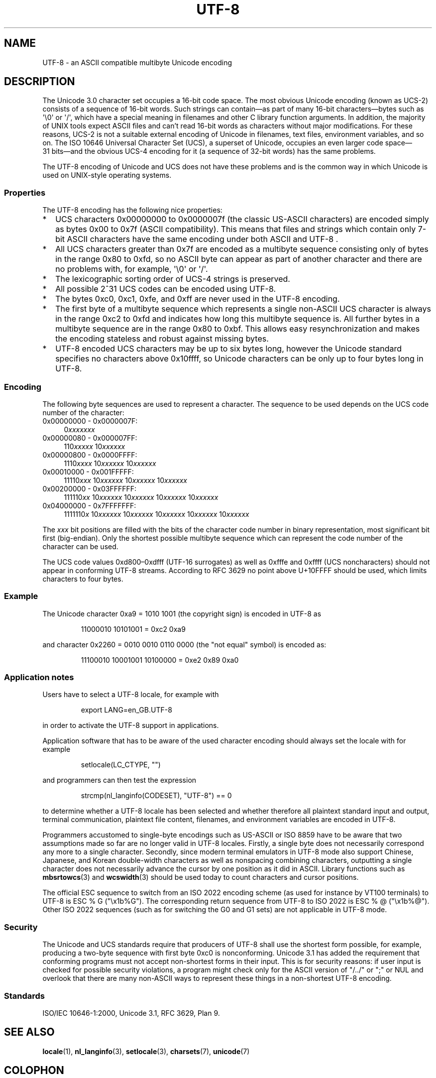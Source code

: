 .\" Copyright (C) Markus Kuhn, 1996, 2001
.\"
.\" %%%LICENSE_START(GPLv2+_DOC_FULL)
.\" This is free documentation; you can redistribute it and/or
.\" modify it under the terms of the GNU General Public License as
.\" published by the Free Software Foundation; either version 2 of
.\" the License, or (at your option) any later version.
.\"
.\" The GNU General Public License's references to "object code"
.\" and "executables" are to be interpreted as the output of any
.\" document formatting or typesetting system, including
.\" intermediate and printed output.
.\"
.\" This manual is distributed in the hope that it will be useful,
.\" but WITHOUT ANY WARRANTY; without even the implied warranty of
.\" MERCHANTABILITY or FITNESS FOR A PARTICULAR PURPOSE.  See the
.\" GNU General Public License for more details.
.\"
.\" You should have received a copy of the GNU General Public
.\" License along with this manual; if not, see
.\" <http://www.gnu.org/licenses/>.
.\" %%%LICENSE_END
.\"
.\" 1995-11-26  Markus Kuhn <mskuhn@cip.informatik.uni-erlangen.de>
.\"      First version written
.\" 2001-05-11  Markus Kuhn <mgk25@cl.cam.ac.uk>
.\"      Update
.\"
.TH UTF-8 7 2019-03-06 "GNU" "Linux Programmer's Manual"
.SH NAME
UTF-8 \- an ASCII compatible multibyte Unicode encoding
.SH DESCRIPTION
The Unicode 3.0 character set occupies a 16-bit code space.
The most obvious
Unicode encoding (known as UCS-2)
consists of a sequence of 16-bit words.
Such strings can contain\(emas part of many 16-bit characters\(embytes
such as \(aq\e0\(aq or \(aq/\(aq, which have a
special meaning in filenames and other C library function arguments.
In addition, the majority of UNIX tools expect ASCII files and can't
read 16-bit words as characters without major modifications.
For these reasons,
UCS-2 is not a suitable external encoding of Unicode
in filenames, text files, environment variables, and so on.
The ISO 10646 Universal Character Set (UCS),
a superset of Unicode, occupies an even larger code
space\(em31\ bits\(emand the obvious
UCS-4 encoding for it (a sequence of 32-bit words) has the same problems.
.PP
The UTF-8 encoding of Unicode and UCS
does not have these problems and is the common way in which
Unicode is used on UNIX-style operating systems.
.SS Properties
The UTF-8 encoding has the following nice properties:
.TP 0.2i
*
UCS
characters 0x00000000 to 0x0000007f (the classic US-ASCII
characters) are encoded simply as bytes 0x00 to 0x7f (ASCII
compatibility).
This means that files and strings which contain only
7-bit ASCII characters have the same encoding under both
ASCII
and
UTF-8 .
.TP
*
All UCS characters greater than 0x7f are encoded as a multibyte sequence
consisting only of bytes in the range 0x80 to 0xfd, so no ASCII
byte can appear as part of another character and there are no
problems with, for example,  \(aq\e0\(aq or \(aq/\(aq.
.TP
*
The lexicographic sorting order of UCS-4 strings is preserved.
.TP
*
All possible 2^31 UCS codes can be encoded using UTF-8.
.TP
*
The bytes 0xc0, 0xc1, 0xfe, and 0xff are never used in the UTF-8 encoding.
.TP
*
The first byte of a multibyte sequence which represents a single non-ASCII
UCS character is always in the range 0xc2 to 0xfd and indicates how long
this multibyte sequence is.
All further bytes in a multibyte sequence
are in the range 0x80 to 0xbf.
This allows easy resynchronization and
makes the encoding stateless and robust against missing bytes.
.TP
*
UTF-8 encoded UCS characters may be up to six bytes long, however the
Unicode standard specifies no characters above 0x10ffff, so Unicode characters
can be only up to four bytes long in
UTF-8.
.SS Encoding
The following byte sequences are used to represent a character.
The sequence to be used depends on the UCS code number of the character:
.TP 0.4i
0x00000000 \- 0x0000007F:
.RI 0 xxxxxxx
.TP
0x00000080 \- 0x000007FF:
.RI 110 xxxxx
.RI 10 xxxxxx
.TP
0x00000800 \- 0x0000FFFF:
.RI 1110 xxxx
.RI 10 xxxxxx
.RI 10 xxxxxx
.TP
0x00010000 \- 0x001FFFFF:
.RI 11110 xxx
.RI 10 xxxxxx
.RI 10 xxxxxx
.RI 10 xxxxxx
.TP
0x00200000 \- 0x03FFFFFF:
.RI 111110 xx
.RI 10 xxxxxx
.RI 10 xxxxxx
.RI 10 xxxxxx
.RI 10 xxxxxx
.TP
0x04000000 \- 0x7FFFFFFF:
.RI 1111110 x
.RI 10 xxxxxx
.RI 10 xxxxxx
.RI 10 xxxxxx
.RI 10 xxxxxx
.RI 10 xxxxxx
.PP
The
.I xxx
bit positions are filled with the bits of the character code number in
binary representation, most significant bit first (big-endian).
Only the shortest possible multibyte sequence
which can represent the code number of the character can be used.
.PP
The UCS code values 0xd800\(en0xdfff (UTF-16 surrogates) as well as 0xfffe and
0xffff (UCS noncharacters) should not appear in conforming UTF-8 streams. According
to RFC 3629 no point above U+10FFFF should be used, which limits characters to four
bytes.
.SS Example
The Unicode character 0xa9 = 1010 1001 (the copyright sign) is encoded
in UTF-8 as
.PP
.RS
11000010 10101001 = 0xc2 0xa9
.RE
.PP
and character 0x2260 = 0010 0010 0110 0000 (the "not equal" symbol) is
encoded as:
.PP
.RS
11100010 10001001 10100000 = 0xe2 0x89 0xa0
.RE
.SS Application notes
Users have to select a UTF-8 locale, for example with
.PP
.RS
export LANG=en_GB.UTF-8
.RE
.PP
in order to activate the UTF-8 support in applications.
.PP
Application software that has to be aware of the used character
encoding should always set the locale with for example
.PP
.RS
setlocale(LC_CTYPE, "")
.RE
.PP
and programmers can then test the expression
.PP
.RS
strcmp(nl_langinfo(CODESET), "UTF-8") == 0
.RE
.PP
to determine whether a UTF-8 locale has been selected and whether
therefore all plaintext standard input and output, terminal
communication, plaintext file content, filenames, and environment
variables are encoded in UTF-8.
.PP
Programmers accustomed to single-byte encodings such as US-ASCII or ISO 8859
have to be aware that two assumptions made so far are no longer valid
in UTF-8 locales.
Firstly, a single byte does not necessarily correspond any
more to a single character.
Secondly, since modern terminal emulators in UTF-8
mode also support Chinese, Japanese, and Korean
double-width characters as well as nonspacing combining characters,
outputting a single character does not necessarily advance the cursor
by one position as it did in ASCII.
Library functions such as
.BR mbsrtowcs (3)
and
.BR wcswidth (3)
should be used today to count characters and cursor positions.
.PP
The official ESC sequence to switch from an ISO 2022
encoding scheme (as used for instance by VT100 terminals) to
UTF-8 is ESC % G
("\ex1b%G").
The corresponding return sequence from
UTF-8 to ISO 2022 is ESC % @ ("\ex1b%@").
Other ISO 2022 sequences (such as
for switching the G0 and G1 sets) are not applicable in UTF-8 mode.
.SS Security
The Unicode and UCS standards require that producers of UTF-8
shall use the shortest form possible, for example, producing a two-byte
sequence with first byte 0xc0 is nonconforming.
Unicode 3.1 has added the requirement that conforming programs must not accept
non-shortest forms in their input.
This is for security reasons: if
user input is checked for possible security violations, a program
might check only for the ASCII
version of "/../" or ";" or NUL and overlook that there are many
non-ASCII ways to represent these things in a non-shortest UTF-8
encoding.
.SS Standards
ISO/IEC 10646-1:2000, Unicode 3.1, RFC\ 3629, Plan 9.
.\" .SH AUTHOR
.\" Markus Kuhn <mgk25@cl.cam.ac.uk>
.SH SEE ALSO
.BR locale (1),
.BR nl_langinfo (3),
.BR setlocale (3),
.BR charsets (7),
.BR unicode (7)
.SH COLOPHON
This page is part of release 5.11 of the Linux
.I man-pages
project.
A description of the project,
information about reporting bugs,
and the latest version of this page,
can be found at
\%https://www.kernel.org/doc/man\-pages/.
